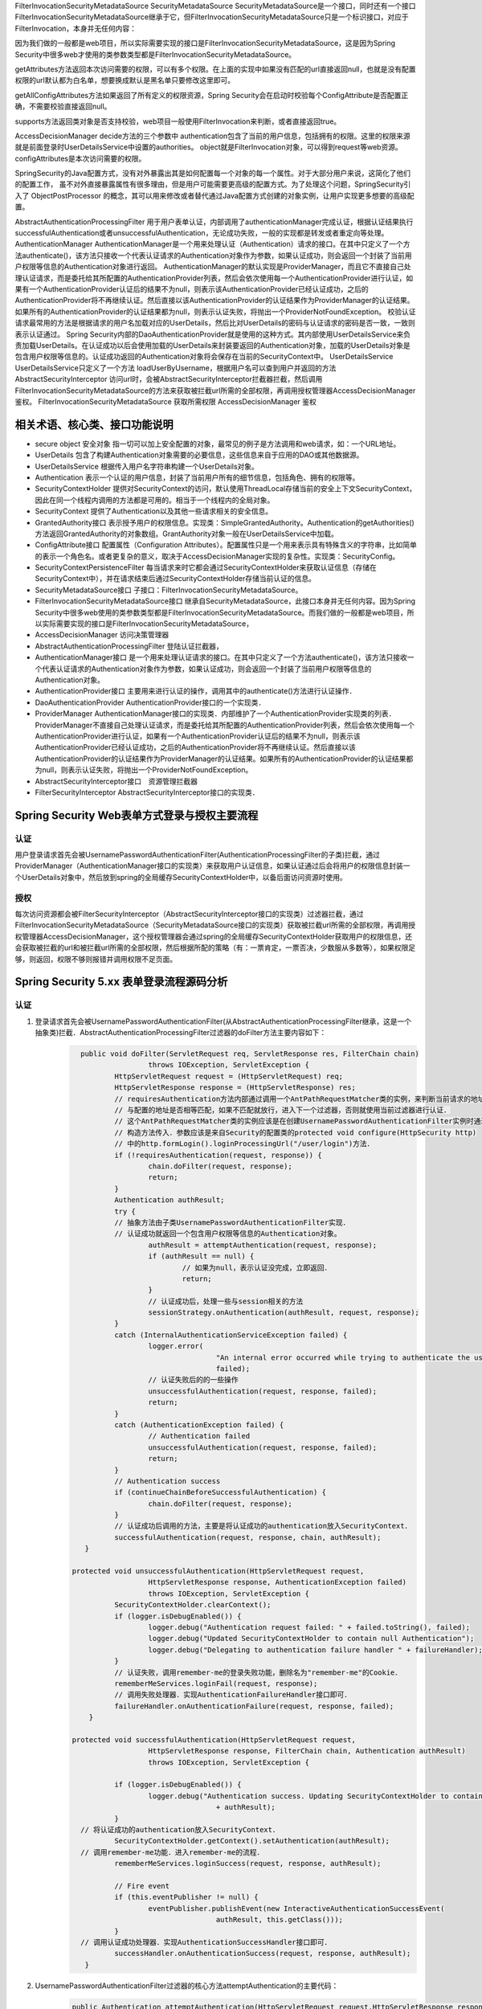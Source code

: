 
FilterInvocationSecurityMetadataSource
SecurityMetadataSource
SecurityMetadataSource是一个接口，同时还有一个接口FilterInvocationSecurityMetadataSource继承于它，但FilterInvocationSecurityMetadataSource只是一个标识接口，对应于FilterInvocation，本身并无任何内容：

因为我们做的一般都是web项目，所以实际需要实现的接口是FilterInvocationSecurityMetadataSource，这是因为Spring Security中很多web才使用的类参数类型都是FilterInvocationSecurityMetadataSource。

getAttributes方法返回本次访问需要的权限，可以有多个权限。在上面的实现中如果没有匹配的url直接返回null，也就是没有配置权限的url默认都为白名单，想要换成默认是黑名单只要修改这里即可。

getAllConfigAttributes方法如果返回了所有定义的权限资源，Spring Security会在启动时校验每个ConfigAttribute是否配置正确，不需要校验直接返回null。

supports方法返回类对象是否支持校验，web项目一般使用FilterInvocation来判断，或者直接返回true。

AccessDecisionManager
decide方法的三个参数中
authentication包含了当前的用户信息，包括拥有的权限。这里的权限来源就是前面登录时UserDetailsService中设置的authorities。
object就是FilterInvocation对象，可以得到request等web资源。
configAttributes是本次访问需要的权限。

SpringSecurity的Java配置方式，没有对外暴露出其是如何配置每一个对象的每一个属性。对于大部分用户来说，这简化了他们的配置工作，
虽不对外直接暴露属性有很多理由，但是用户可能需要更高级的配置方式。为了处理这个问题，SpringSecurity引入了 ObjectPostProcessor 的概念，其可以用来修改或者替代通过Java配置方式创建的对象实例，让用户实现更多想要的高级配置。

AbstractAuthenticationProcessingFilter
用于用户表单认证，内部调用了authenticationManager完成认证，根据认证结果执行successfulAuthentication或者unsuccessfulAuthentication，无论成功失败，一般的实现都是转发或者重定向等处理。
AuthenticationManager
AuthenticationManager是一个用来处理认证（Authentication）请求的接口。在其中只定义了一个方法authenticate()，该方法只接收一个代表认证请求的Authentication对象作为参数，如果认证成功，则会返回一个封装了当前用户权限等信息的Authentication对象进行返回。
AuthenticationManager的默认实现是ProviderManager，而且它不直接自己处理认证请求，而是委托给其所配置的AuthenticationProvider列表，然后会依次使用每一个AuthenticationProvider进行认证，如果有一个AuthenticationProvider认证后的结果不为null，则表示该AuthenticationProvider已经认证成功，之后的AuthenticationProvider将不再继续认证。然后直接以该AuthenticationProvider的认证结果作为ProviderManager的认证结果。如果所有的AuthenticationProvider的认证结果都为null，则表示认证失败，将抛出一个ProviderNotFoundException。
校验认证请求最常用的方法是根据请求的用户名加载对应的UserDetails，然后比对UserDetails的密码与认证请求的密码是否一致，一致则表示认证通过。
Spring Security内部的DaoAuthenticationProvider就是使用的这种方式。其内部使用UserDetailsService来负责加载UserDetails。在认证成功以后会使用加载的UserDetails来封装要返回的Authentication对象，加载的UserDetails对象是包含用户权限等信息的。认证成功返回的Authentication对象将会保存在当前的SecurityContext中。
UserDetailsService
UserDetailsService只定义了一个方法 loadUserByUsername，根据用户名可以查到用户并返回的方法
AbstractSecurityInterceptor
访问url时，会被AbstractSecurityInterceptor拦截器拦截，然后调用FilterInvocationSecurityMetadataSource的方法来获取被拦截url所需的全部权限，再调用授权管理器AccessDecisionManager鉴权。
FilterInvocationSecurityMetadataSource 获取所需权限
AccessDecisionManager 鉴权

相关术语、核心类、接口功能说明
============
* secure object 安全对象 指一切可以加上安全配置的对象，最常见的例子是方法调用和web请求，如：一个URL地址。
* UserDetails 包含了构建Authentication对象需要的必要信息，这些信息来自于应用的DAO或其他数据源。
* UserDetailsService 根据传入用户名字符串构建一个UserDetails对象。
* Authentication 表示一个认证的用户信息，封装了当前用户所有的细节信息，包括角色、拥有的权限等。
* SecurityContextHolder 提供对SecurityContext的访问，默认使用ThreadLocal存储当前的安全上下文SecurityContext，因此在同一个线程内调用的方法都是可用的。相当于一个线程内的全局对象。
* SecurityContext 提供了Authentication以及其他一些请求相关的安全信息。
* GrantedAuthority接口 表示授予用户的权限信息。实现类：SimpleGrantedAuthority。Authentication的getAuthorities()方法返回GrantedAuthority的对象数组。GrantAuthority对象一般在UserDetailsService中加载。
* ConfigAttribute接口 配置属性（Configuration Attributes）。配置属性只是一个用来表示具有特殊含义的字符串，比如简单的表示一个角色名。或者更复杂的意义，取决于AccessDecisionManager实现的复杂性。实现类：SecurityConfig。
* SecurityContextPersistenceFilter 每当请求来时它都会通过SecurityContextHolder来获取认证信息（存储在SecurityContext中），并在请求结束后通过SecurityContextHolder存储当前认证的信息。
* SecurityMetadataSource接口 子接口：FilterInvocationSecurityMetadataSource。
* FilterInvocationSecurityMetadataSource接口 继承自SecurityMetadataSource，此接口本身并无任何内容。因为Spring Security中很多web使用的类参数类型都是FilterInvocationSecurityMetadataSource。而我们做的一般都是web项目，所以实际需要实现的接口是FilterInvocationSecurityMetadataSource，
* AccessDecisionManager 访问决策管理器
* AbstractAuthenticationProcessingFilter 登陆认证拦截器，
* AuthenticationManager接口 是一个用来处理认证请求的接口。在其中只定义了一个方法authenticate()，该方法只接收一个代表认证请求的Authentication对象作为参数，如果认证成功，则会返回一个封装了当前用户权限等信息的Authentication对象。
* AuthenticationProvider接口 主要用来进行认证的操作，调用其中的authenticate()方法进行认证操作．
* DaoAuthenticationProvider AuthenticationProvider接口的一个实现类．
* ProviderManager AuthenticationManager接口的实现类．内部维护了一个AuthenticationProvider实现类的列表．ProviderManager不直接自己处理认证请求，而是委托给其所配置的AuthenticationProvider列表，然后会依次使用每一个AuthenticationProvider进行认证，如果有一个AuthenticationProvider认证后的结果不为null，则表示该AuthenticationProvider已经认证成功，之后的AuthenticationProvider将不再继续认证。然后直接以该AuthenticationProvider的认证结果作为ProviderManager的认证结果。如果所有的AuthenticationProvider的认证结果都为null，则表示认证失败，将抛出一个ProviderNotFoundException。
* AbstractSecurityInterceptor接口　资源管理拦截器
* FilterSecurityInterceptor AbstractSecurityInterceptor接口的实现类．
  

Spring Security Web表单方式登录与授权主要流程
===================================
认证
-------
用户登录请求首先会被UsernamePasswordAuthenticationFilter(AuthenticationProcessingFilter的子类)拦截，通过ProviderManager（AuthenticationManager接口的实现类）来获取用户认证信息，如果认证通过后会将用户的权限信息封装一个UserDetails对象中，然后放到spring的全局缓存SecurityContextHolder中，以备后面访问资源时使用。

授权
-------
每次访问资源都会被FilterSecurityInterceptor（AbstractSecurityInterceptor接口的实现类）过滤器拦截，通过FilterInvocationSecurityMetadataSource（SecurityMetadataSource接口的实现类）获取被拦截url所需的全部权限，再调用授权管理器AccessDecisionManager，这个授权管理器会通过spring的全局缓存SecurityContextHolder获取用户的权限信息，还会获取被拦截的url和被拦截url所需的全部权限，然后根据所配的策略（有：一票肯定，一票否决，少数服从多数等），如果权限足够，则返回，权限不够则报错并调用权限不足页面。


Spring Security 5.xx 表单登录流程源码分析
==========================
认证
----
#. 登录请求首先会被UsernamePasswordAuthenticationFilter(从AbstractAuthenticationProcessingFilter继承，这是一个抽象类)拦截．AbstractAuthenticationProcessingFilter过滤器的doFilter方法主要内容如下：
    .. code:: java

       	public void doFilter(ServletRequest req, ServletResponse res, FilterChain chain)
			throws IOException, ServletException {
		HttpServletRequest request = (HttpServletRequest) req;
		HttpServletResponse response = (HttpServletResponse) res;
		// requiresAuthentication方法内部通过调用一个AntPathRequestMatcher类的实例，来判断当前请求的地址
		// 与配置的地址是否相等匹配，如果不匹配就放行，进入下一个过滤器，否则就使用当前过滤器进行认证．
		// 这个AntPathRequestMatcher类的实例应该是在创建UsernamePasswordAuthenticationFilter实例时通过
		// 构造方法传入．参数应该是来自Security的配置类的protected void configure(HttpSecurity http)
		// 中的http.formLogin().loginProcessingUrl("/user/login")方法．
		if (!requiresAuthentication(request, response)) {
			chain.doFilter(request, response);
			return;
		}
		Authentication authResult;
		try {
		// 抽象方法由子类UsernamePasswordAuthenticationFilter实现．
		// 认证成功就返回一个包含用户权限等信息的Authentication对象。
			authResult = attemptAuthentication(request, response);
			if (authResult == null) {
				// 如果为null，表示认证没完成，立即返回．
				return;
			}
			// 认证成功后，处理一些与session相关的方法
			sessionStrategy.onAuthentication(authResult, request, response);
		}
		catch (InternalAuthenticationServiceException failed) {
			logger.error(
					"An internal error occurred while trying to authenticate the user.",
					failed);
			// 认证失败后的的一些操作
			unsuccessfulAuthentication(request, response, failed);
			return;
		}
		catch (AuthenticationException failed) {
			// Authentication failed
			unsuccessfulAuthentication(request, response, failed);
			return;
		}
		// Authentication success
		if (continueChainBeforeSuccessfulAuthentication) {
			chain.doFilter(request, response);
		}
		// 认证成功后调用的方法，主要是将认证成功的authentication放入SecurityContext．
		successfulAuthentication(request, response, chain, authResult);
	 }

      protected void unsuccessfulAuthentication(HttpServletRequest request,
			HttpServletResponse response, AuthenticationException failed)
			throws IOException, ServletException {
		SecurityContextHolder.clearContext();
		if (logger.isDebugEnabled()) {
			logger.debug("Authentication request failed: " + failed.toString(), failed);
			logger.debug("Updated SecurityContextHolder to contain null Authentication");
			logger.debug("Delegating to authentication failure handler " + failureHandler);
		}
		// 认证失败，调用remember-me的登录失败功能，删除名为"remember-me"的Cookie．
		rememberMeServices.loginFail(request, response);
		// 调用失败处理器．实现AuthenticationFailureHandler接口即可．
		failureHandler.onAuthenticationFailure(request, response, failed);
	  }

      protected void successfulAuthentication(HttpServletRequest request,
			HttpServletResponse response, FilterChain chain, Authentication authResult)
			throws IOException, ServletException {

		if (logger.isDebugEnabled()) {
			logger.debug("Authentication success. Updating SecurityContextHolder to contain: "
					+ authResult);
		}
        // 将认证成功的authentication放入SecurityContext．
		SecurityContextHolder.getContext().setAuthentication(authResult);
        // 调用remember-me功能．进入remember-me的流程．
		rememberMeServices.loginSuccess(request, response, authResult);

		// Fire event
		if (this.eventPublisher != null) {
			eventPublisher.publishEvent(new InteractiveAuthenticationSuccessEvent(
					authResult, this.getClass()));
		}
        // 调用认证成功处理器．实现AuthenticationSuccessHandler接口即可．
		successHandler.onAuthenticationSuccess(request, response, authResult);
	 }
#. UsernamePasswordAuthenticationFilter过滤器的核心方法attemptAuthentication的主要代码：
    .. code:: java

       public Authentication attemptAuthentication(HttpServletRequest request,HttpServletResponse response) {
           // ......　略
           // 根据从请求里获取的　username password 生成 UsernamePasswordAuthenticationToken 对象
           UsernamePasswordAuthenticationToken authRequest =
               new UsernamePasswordAuthenticationToken(username, password);
		   // 将当前请求的 ip sessionId 封装成一个WebAuthenticationDetails对象，放在 authRequest 里．
           setDetails(request, authRequest);
           // 调用 AuthenticationManager 的 authenticate 方法进行认证．AuthenticationManager是一个接口，
           // 只有一个方法 Authentication authenticate(Authentication authentication)．实现类为：ProviderManager，
           // 实际调用的是这个实现类中的authenticate方法．
           return this.getAuthenticationManager().authenticate(authRequest);
       }
#. ProviderManager类中有一个属性：private List<AuthenticationProvider> providers，这是一个AuthenticationProvider接口的实现类的集合．ProviderManager类中的authenticate方法主要代码：
    .. code:: java

       public Authentication authenticate(Authentication authentication)
			throws AuthenticationException {
           Class<? extends Authentication> toTest = authentication.getClass();
           Authentication result = null;
		AuthenticationException lastException = null;
		// 循环调用provider的supports方法，找到支持当前的authentication的provider．然后调用这个provider的
		// authenticate方法．provider的authenticate方法中才是真正认证逻辑．
		for (AuthenticationProvider provider : getProviders()) {
			if (!provider.supports(toTest)) {
				continue;
			}
			// 找到匹配的provider，调用provider的authenticate方法．返回一个Authentication对象．
			try {
				result = provider.authenticate(authentication);
				if (result != null) {
				// 如果 result 不为 null 表示认证通过，
				// 然后将上一步封装的当前请求的ip sessionId(WebAuthenticationDetails对象)
				// 拷贝到result中．
					copyDetails(authentication, result);
					break;
				}
			}
		}
		if (result != null) {
			if (eraseCredentialsAfterAuthentication
					&& (result instanceof CredentialsContainer)) {
				// Authentication is complete. Remove credentials and other secret data
				// from authentication
				((CredentialsContainer) result).eraseCredentials();
			}
			return result;
		}
		// 代码运行到这表示在AuthenticationManager里没找到对应的provider，抛出异常，方法结束．
		if (lastException == null) {
			lastException = new ProviderNotFoundException(messages.getMessage(
					"ProviderManager.providerNotFound",
					new Object[] { toTest.getName() },
					"No AuthenticationProvider found for {0}"));
		throw lastException;
       }
#. Spring Security缺省的AuthenticationProvider实现是DaoAuthenticationProvider，而这个DaoAuthenticationProvider又是从AbstractUserDetailsAuthenticationProvider这个抽象类继承的．AuthenticationProvider的authentication方法具体实现是在AbstractUserDetailsAuthenticationProvider类中，主要代码如下：
    .. code:: java

      	 public Authentication authenticate(Authentication authentication)
			throws AuthenticationException {
		// Determine username
		String username = (authentication.getPrincipal() == null) ? "NONE_PROVIDED"
				: authentication.getName();
		boolean cacheWasUsed = true;
		UserDetails user = this.userCache.getUserFromCache(username);
		if (user == null) {
			cacheWasUsed = false;
			// 从Spring Security的缓存中拿UserDetails对象，如果没有就调用 retrieveUser 方法，
			// 返回一个UserDetails对象，retrieveUser方法中是调用UserDetailsService的loadUserByUsername
			// 方法拿到UserDetails对象．这个loadUserByUsername方法就是要我们自己实现的那个．
			try {
				user = retrieveUser(username,
						(UsernamePasswordAuthenticationToken) authentication);
			}
			catch (UsernameNotFoundException notFound) {
				logger.debug("User '" + username + "' not found");
				if (hideUserNotFoundExceptions) {
					throw new BadCredentialsException(messages.getMessage(
							"AbstractUserDetailsAuthenticationProvider.badCredentials",
							"Bad credentials"));
				}
				else {
					throw notFound;
				}
			}
		}
		try {
		    // 检查帐号是否锁定，帐号是否删除，帐号是否到期．
		    preAuthenticationChecks.check(user);
		    // 检查用户登录输入的密码是否正确．
		    additionalAuthenticationChecks(user,(UsernamePasswordAuthenticationToken) authentication);
		}
		catch (AuthenticationException exception) {
		    // 上面的４个状态检查出现异常时，如果用户信息是从Spring Security的缓存中取的，
		    // 就重新调用retrieveUser方法，获得最新的数据，再重新检查．
			if (cacheWasUsed) {
				cacheWasUsed = false;
				user = retrieveUser(username,
						(UsernamePasswordAuthenticationToken) authentication);
				// 检查帐号是否锁定，帐号是否删除，帐号是否到期
				preAuthenticationChecks.check(user);
				// 检查用户登录输入的密码是否正确．
				additionalAuthenticationChecks(user,
						(UsernamePasswordAuthenticationToken) authentication);
			}
			else {
				throw exception;
			}
		}
		// 检查密码是否到期
		postAuthenticationChecks.check(user);
		// 将认证通过的UserDetails存入Spring Security缓存．
		if (!cacheWasUsed) {
			this.userCache.putUserInCache(user);
		}
		Object principalToReturn = user;
		if (forcePrincipalAsString) {
			principalToReturn = user.getUsername();
		}
		// 返回一个新的UsernamePasswordAuthenticationToken对象．
		return createSuccessAuthentication(principalToReturn, authentication, user);
	 }

	 protected Authentication createSuccessAuthentication(Object principal,
			Authentication authentication, UserDetails user) {
		// 使用UserDetails对象重新创建一个UsernamePasswordAuthenticationToken对象，
		// 此时创建的对象中的principal属性是一个Userdetails对象，以前存的是用户输入的username，String类型的．
		// authentication.getCredentials()返回的是用户输入的未加密的密码．
		UsernamePasswordAuthenticationToken result = new UsernamePasswordAuthenticationToken(
				principal, authentication.getCredentials(),
				authoritiesMapper.mapAuthorities(user.getAuthorities()));
		// 更新result中的WebAuthenticationDetails对象(封装的是当前请求ip，sessionId)．
		result.setDetails(authentication.getDetails());
		return result;
	}
#. Remember-Me功能
   

授权
----
#.

增加自定义的认证-手机认证码登录。
--------------
#. 实现一个自己的AuthenticationProvider。参考AbstractUserDetailsAuthenticationProvider类。
    .. code:: java

     public class SmsAuthenticationProvider implements
        AuthenticationProvider, InitializingBean, MessageSourceAware {
        // 略...
     }

#. 实现一个自己的认证过滤器。参考UsernamePasswordAuthenticationFilter类。
    .. code:: java

     public class SmsAuthenticationFilter extends AbstractAuthenticationProcessingFilter {
    
        public static final String SPRING_SECURITY_FORM_USERNAME_KEY = "mobile";
        public static final String SPRING_SECURITY_FORM_PASSWORD_KEY = "vcode";
    
        private String mobileParameter = SPRING_SECURITY_FORM_USERNAME_KEY;
        private String vcodeParameter = SPRING_SECURITY_FORM_PASSWORD_KEY;
    
        public SmsAuthenticationFilter() {
            super(new AntPathRequestMatcher("/user/sms", "POST"));
        }
    
        @Override
        public Authentication attemptAuthentication(HttpServletRequest request,
                                                    HttpServletResponse response) throws AuthenticationException {
            if (!"POST".equals(request.getMethod())) {
                throw new AuthenticationServiceException(
                        "Authentication method not supported: " + request.getMethod());
            }
    
            String mobile = obtainMobile(request);
            String vcode = obtainVcode(request);
    
            if (mobile == null) {
                mobile = "";
            }
    
            if (vcode == null) {
                vcode = "";
            }
    
            mobile = mobile.trim();
    
            SmsAuthenticationToken authRequest = new SmsAuthenticationToken(
                    mobile, vcode);
    
            setDetails(request, authRequest);
    
            return this.getAuthenticationManager().authenticate(authRequest);
        }
    
        private String obtainVcode(HttpServletRequest request) {
            return request.getParameter(vcodeParameter);
        }
    
        private String obtainMobile(HttpServletRequest request) {
            return request.getParameter(mobileParameter);
        }
    
        protected void setDetails(HttpServletRequest request,
                                  SmsAuthenticationToken authRequest) {
            authRequest.setDetails(authenticationDetailsSource.buildDetails(request));
        }
    
        public String getMobileParameter() {
            return mobileParameter;
        }
    
        public void setMobileParameter(String mobileParameter) {
            this.mobileParameter = mobileParameter;
        }
    
        public String getVcodeParameter() {
            return vcodeParameter;
        }
    
        public void setVcodeParameter(String vcodeParameter) {
            this.vcodeParameter = vcodeParameter;
        }
     }
#. 在Security配置类中加入以下内容：
    .. code:: java

        @Autowired
        private UserDetailsService myUserDetailsService;
    
        @Bean
        public SmsAuthenticationFilter smsAuthenticationFilter() {
            SmsAuthenticationFilter filter = new SmsAuthenticationFilter();
            filter.setAuthenticationManager(this.authenticationManagerBean());
            filter.setAuthenticationSuccessHandler(authenticationSuccessHandler);
            return filter;
        }
        @Bean
        public PasswordEncoder passwordEncoder() {
            return new BCryptPasswordEncoder();
        }
        @Bean
        public AuthenticationProvider smsAuthenticationProvider() {
            return new SmsAuthenticationProvider();
        }

        // Security缺省提供的用户名密码的认证的Provider。
        @Bean
        public AuthenticationProvider daoAuthenticationProvider() {
            DaoAuthenticationProvider provider = new DaoAuthenticationProvider();
            provider.setUserDetailsService(myUserDetailsService);
            provider.setPasswordEncoder(passwordEncoder());
            return provider;
        }

        @Override
        protected void configure(HttpSecurity http) throws Exception {
            http
                .authenticationProvider(smsAuthenticationProvider())
                .authenticationProvider(daoAuthenticationProvider())
                .addFilterAfter(smsAuthenticationFilter(), UsernamePasswordAuthenticationFilter.class)
                // ...略
        }